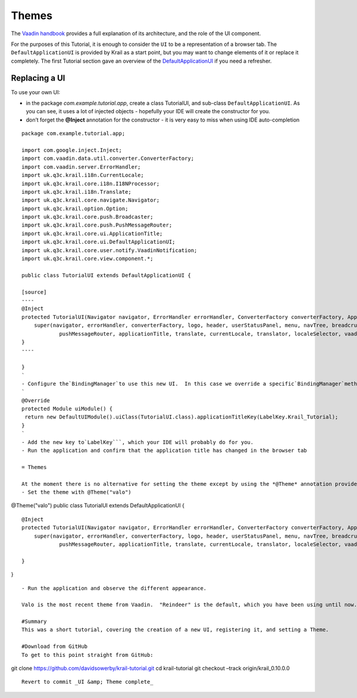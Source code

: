 ======
Themes
======

The `Vaadin
handbook <https://vaadin.com/book/vaadin7/-/page/application.html>`__
provides a full explanation of its architecture, and the role of the UI
component.

For the purposes of this Tutorial, it is enough to consider the ``UI``
to be a representation of a browser tab. The ``DefaultApplicationUI`` is
provided by Krail as a start point, but you may want to change elements
of it or replace it completely. The first Tutorial section gave an
overview of the
`DefaultApplicationUI <tutorial-pages-navigation.md#explore>`__ if you
need a refresher.

Replacing a UI
==============

To use your own UI:

-  in the package *com.example.tutorial.app*, create a class TutorialUI,
   and sub-class ``DefaultApplicationUI``. As you can see, it uses a lot
   of injected objects - hopefully your IDE will create the constructor
   for you.

-  don’t forget the **@Inject** annotation for the constructor - it is
   very easy to miss when using IDE auto-completion

::

    package com.example.tutorial.app;

    import com.google.inject.Inject;
    import com.vaadin.data.util.converter.ConverterFactory;
    import com.vaadin.server.ErrorHandler;
    import uk.q3c.krail.i18n.CurrentLocale;
    import uk.q3c.krail.core.i18n.I18NProcessor;
    import uk.q3c.krail.i18n.Translate;
    import uk.q3c.krail.core.navigate.Navigator;
    import uk.q3c.krail.option.Option;
    import uk.q3c.krail.core.push.Broadcaster;
    import uk.q3c.krail.core.push.PushMessageRouter;
    import uk.q3c.krail.core.ui.ApplicationTitle;
    import uk.q3c.krail.core.ui.DefaultApplicationUI;
    import uk.q3c.krail.core.user.notify.VaadinNotification;
    import uk.q3c.krail.core.view.component.*;

    public class TutorialUI extends DefaultApplicationUI {

    [source]
    ----
    @Inject
    protected TutorialUI(Navigator navigator, ErrorHandler errorHandler, ConverterFactory converterFactory, ApplicationLogo logo, ApplicationHeader header, UserStatusPanel userStatusPanel, UserNavigationMenu menu, UserNavigationTree navTree, Breadcrumb breadcrumb, SubPagePanel subpage, MessageBar messageBar, Broadcaster broadcaster, PushMessageRouter pushMessageRouter, ApplicationTitle applicationTitle, Translate translate, CurrentLocale currentLocale, I18NProcessor translator, LocaleSelector localeSelector, VaadinNotification vaadinNotification, Option option) {
        super(navigator, errorHandler, converterFactory, logo, header, userStatusPanel, menu, navTree, breadcrumb, subpage, messageBar, broadcaster,
                pushMessageRouter, applicationTitle, translate, currentLocale, translator, localeSelector, vaadinNotification, option);
    }
    ----

    }
    `
    - Configure the`BindingManager`to use this new UI.  In this case we override a specific`BindingManager`method, because we need to override the default:
    `
    @Override
    protected Module uiModule() {
     return new DefaultUIModule().uiClass(TutorialUI.class).applicationTitleKey(LabelKey.Krail_Tutorial);
    }
    `
    - Add the new key to`LabelKey```, which your IDE will probably do for you.
    - Run the application and confirm that the application title has changed in the browser tab

    = Themes

    At the moment there is no alternative for setting the theme except by using the *@Theme* annotation provided by Vaadin. On the new `TutorialUI`
    - Set the theme with @Theme("valo")

@Theme("valo") public class TutorialUI extends DefaultApplicationUI {

::

    @Inject
    protected TutorialUI(Navigator navigator, ErrorHandler errorHandler, ConverterFactory converterFactory, ApplicationLogo logo, ApplicationHeader header, UserStatusPanel userStatusPanel, UserNavigationMenu menu, UserNavigationTree navTree, Breadcrumb breadcrumb, SubPagePanel subpage, MessageBar messageBar, Broadcaster broadcaster, PushMessageRouter pushMessageRouter, ApplicationTitle applicationTitle, Translate translate, CurrentLocale currentLocale, I18NProcessor translator, LocaleSelector localeSelector, VaadinNotification vaadinNotification, Option option) {
        super(navigator, errorHandler, converterFactory, logo, header, userStatusPanel, menu, navTree, breadcrumb, subpage, messageBar, broadcaster,
                pushMessageRouter, applicationTitle, translate, currentLocale, translator, localeSelector, vaadinNotification, option);

    }

}

::

    - Run the application and observe the different appearance.

    Valo is the most recent theme from Vaadin.  "Reindeer" is the default, which you have been using until now.  For more information about themes, see the [Vaadin Documentation](https://vaadin.com/book/-/page/themes.html).

    #Summary
    This was a short tutorial, covering the creation of a new UI, registering it, and setting a Theme.

    #Download from GitHub
    To get to this point straight from GitHub:

git clone https://github.com/davidsowerby/krail-tutorial.git cd
krail-tutorial git checkout –track origin/krail\_0.10.0.0

::

    Revert to commit _UI &amp; Theme complete_
